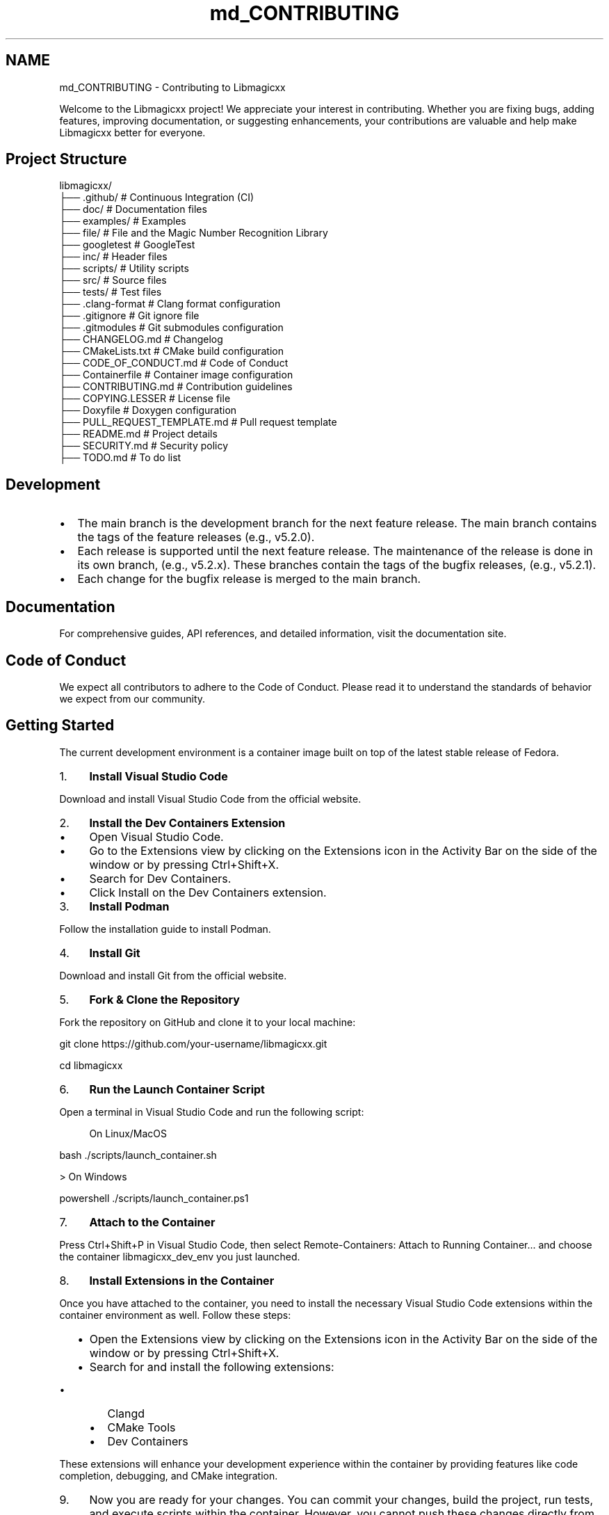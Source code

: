 .TH "md_CONTRIBUTING" 3 "Sun Mar 16 2025 12:59:53" "Version v5.6.1" "Libmagicxx" \" -*- nroff -*-
.ad l
.nh
.SH NAME
md_CONTRIBUTING \- Contributing to Libmagicxx 
.PP


.PP
Welcome to the Libmagicxx project! We appreciate your interest in contributing\&. Whether you are fixing bugs, adding features, improving documentation, or suggesting enhancements, your contributions are valuable and help make Libmagicxx better for everyone\&.
.SH "Project Structure"
.PP
.PP
.nf
libmagicxx/
├── \&.github/                   # Continuous Integration (CI)
├── doc/                       # Documentation files
├── examples/                  # Examples
├── file/                      # File and the Magic Number Recognition Library
├── googletest                 # GoogleTest
├── inc/                       # Header files
├── scripts/                   # Utility scripts
├── src/                       # Source files
├── tests/                     # Test files
├── \&.clang\-format              # Clang format configuration
├── \&.gitignore                 # Git ignore file
├── \&.gitmodules                # Git submodules configuration
├── CHANGELOG\&.md               # Changelog
├── CMakeLists\&.txt             # CMake build configuration
├── CODE_OF_CONDUCT\&.md         # Code of Conduct
├── Containerfile              # Container image configuration
├── CONTRIBUTING\&.md            # Contribution guidelines
├── COPYING\&.LESSER             # License file
├── Doxyfile                   # Doxygen configuration
├── PULL_REQUEST_TEMPLATE\&.md   # Pull request template
├── README\&.md                  # Project details
├── SECURITY\&.md                # Security policy
├── TODO\&.md                    # To do list
.fi
.PP
.SH "Development"
.PP
.IP "\(bu" 2
The \fRmain\fP branch is the development branch for the next feature release\&. The \fRmain\fP branch contains the tags of the feature releases (e\&.g\&., \fRv5\&.2\&.0\fP)\&.
.IP "\(bu" 2
Each release is supported until the next feature release\&. The maintenance of the release is done in its own branch, (e\&.g\&., \fRv5\&.2\&.x\fP)\&. These branches contain the tags of the bugfix releases, (e\&.g\&., \fRv5\&.2\&.1\fP)\&.
.IP "\(bu" 2
Each change for the bugfix release is merged to the \fRmain\fP branch\&.
.PP
.SH "Documentation"
.PP
For comprehensive guides, API references, and detailed information, visit the \fRdocumentation site\fP\&.
.SH "Code of Conduct"
.PP
We expect all contributors to adhere to the \fRCode of Conduct\fP\&. Please read it to understand the standards of behavior we expect from our community\&.
.SH "Getting Started"
.PP
The current development environment is a container image built on top of the latest stable release of \fRFedora\fP\&.

.PP
.IP "1." 4
\fBInstall Visual Studio Code\fP

.PP
Download and install Visual Studio Code from the \fRofficial website\fP\&.
.IP "2." 4
\fBInstall the Dev Containers Extension\fP
.IP "  \(bu" 4
Open Visual Studio Code\&.
.IP "  \(bu" 4
Go to the Extensions view by clicking on the Extensions icon in the Activity Bar on the side of the window or by pressing \fRCtrl+Shift+X\fP\&.
.IP "  \(bu" 4
Search for \fRDev Containers\fP\&.
.IP "  \(bu" 4
Click \fRInstall\fP on the \fRDev Containers\fP extension\&.
.PP

.IP "3." 4
\fBInstall Podman\fP

.PP
Follow the \fRinstallation guide\fP to install Podman\&.
.IP "4." 4
\fBInstall Git\fP

.PP
Download and install Git from the \fRofficial website\fP\&.
.IP "5." 4
\fBFork & Clone the Repository\fP

.PP
Fork the repository on GitHub and clone it to your local machine:

.PP
.PP
.nf
git clone https://github\&.com/your\-username/libmagicxx\&.git

cd libmagicxx
.fi
.PP

.IP "6." 4
\fBRun the Launch Container Script\fP

.PP
Open a terminal in Visual Studio Code and run the following script:
.PP

.PP
.RS 4
On Linux/MacOS 
.RE
.PP
\fRbash \&./scripts/launch_container\&.sh \fP

.PP
> On Windows

.PP
\fRpowershell \&./scripts/launch_container\&.ps1 \fP

.PP
.IP "7." 4
\fBAttach to the Container\fP

.PP
Press \fRCtrl+Shift+P\fP in Visual Studio Code, then select \fRRemote-Containers: Attach to Running Container\&.\&.\&.\fP and choose the container \fRlibmagicxx_dev_env\fP you just launched\&.
.IP "8." 4
\fBInstall Extensions in the Container\fP

.PP
Once you have attached to the container, you need to install the necessary Visual Studio Code extensions within the container environment as well\&. Follow these steps:
.IP "  \(bu" 4
Open the Extensions view by clicking on the Extensions icon in the Activity Bar on the side of the window or by pressing \fRCtrl+Shift+X\fP\&.
.IP "  \(bu" 4
Search for and install the following extensions:
.IP "    \(bu" 6
\fRClangd\fP
.IP "    \(bu" 6
\fRCMake Tools\fP
.IP "    \(bu" 6
\fRDev Containers\fP
.PP

.PP

.PP
These extensions will enhance your development experience within the container by providing features like code completion, debugging, and CMake integration\&.
.IP "9." 4
Now you are ready for your changes\&. You can commit your changes, build the project, run tests, and execute scripts within the container\&. However, you cannot push these changes directly from the container\&. Once you are done, close the container connection and push your work from your local computer\&.
.PP
.SH "How to Use Libmagicxx in a CMake-based Project"
.PP
.IP "1." 4
Add the following lines to the top level \fRCMakeLists\&.txt\fP file of your project to include and link libmagicxx\&.

.PP
.PP
.nf
add_subdirectory(libmagicxx)

target_include_directories(<name of your project>
    <PUBLIC or PRIVATE or INTERFACE> ${magicxx_INCLUDE_DIR}
)

target_link_libraries(<name of your project>
    <PUBLIC or PRIVATE or INTERFACE> magicxx
)
.fi
.PP

.IP "2." 4
Include the \fR\fBmagic\&.hpp\fP\fP header file in your source files\&.
.PP
.SH "Making Changes"
.PP
.IP "1." 4
\fBCreate a New Branch\fP:
.PP
.IP "\(bu" 2
Create the branch from \fRmain\fP if your change is scheduled for the next feature release\&. If you are fixing an issue for a supported release, create your branch from the supported release branch (e\&.g\&., \fRv5\&.2\&.x\fP)\&.
.IP "\(bu" 2
Use the following naming conventions for your branches:
.IP "  \(bu" 4
For bug fixes: \fRbugfix/brief_description\fP
.IP "  \(bu" 4
For documentation changes: \fRdocument/brief_description\fP
.IP "  \(bu" 4
For enhancements: \fRenhancement/brief_description\fP
.PP

.PP
.IP "2." 4
\fBMake Changes\fP:
.PP
.IP "\(bu" 2
Use \fRsnake_case\fP naming convention\&. The only exception is template parameters, which should use \fRPascalCase\fP\&.
.IP "\(bu" 2
Ensure that your code follows the \fRC++ Core Guidelines\fP\&.
.IP "\(bu" 2
To maintain high-quality documentation, ensure that all public APIs are 100% documented using \fRDoxygen\fP\&. For more information on how to write Doxygen comments, refer to the \fRDoxygen Manual\fP\&.
.IP "\(bu" 2
If your changes introduce new features or significant modifications, add an example to demonstrate the usage\&.
.PP
.IP "3." 4
\fBBuild and Test\fP:
.PP
.IP "\(bu" 2
Use the \fRworkflows\&.sh\fP script to configure, build and test the project via CMake workflow presets:

.PP
.PP
.nf
\&./scripts/workflows\&.sh \-p linux\-x86_64\-gcc\-shared\-tests\-release
.fi
.PP

.IP "\(bu" 2
For more options, use:

.PP
.PP
.nf
\&./scripts/workflows\&.sh \-h
Usage: \&./scripts/workflows\&.sh [\-l] [\-p preset] [\-h]
  \-l              List available CMake workflow presets\&.
  \-p preset       Specify the CMake workflow preset to use\&.
  \-h              Display this message\&.
.fi
.PP

.IP "\(bu" 2
Ensure that your changes do not break any existing tests\&. If you are adding new features or fixing bugs, add the necessary unit tests to cover your changes\&.
.PP
.IP "4." 4
\fBFormat Code\fP:
.PP
.IP "\(bu" 2
Ensure your code is properly formatted using the \fRformat\&.sh\fP script:

.PP
.PP
.nf
\&./scripts/format\&.sh
.fi
.PP

.PP
.SH "Creating a Pull Request"
.PP
.IP "\(bu" 2
Each pull request must fix an existing issue\&. Please ensure that there is a linked issue or create a new issue before submitting your pull request\&.
.IP "\(bu" 2
Create a pull request to the \fRmain\fP branch if your change is scheduled for the next feature release\&. If you are fixing an issue for a supported release, create a pull request to the supported release branch (e\&.g\&., \fRv5\&.2\&.x\fP) and also the \fRmain\fP branch\&.
.IP "\(bu" 2
Use the following naming conventions for your pull request title:
.IP "  \(bu" 4
For bug fixes: \fRBUGFIX: Brief Description, Fixes issue #????\&.\fP
.IP "  \(bu" 4
For documentation changes: \fRDOCUMENTATION: Brief Description, Fixes issue #????\&.\fP
.IP "  \(bu" 4
For enhancements: \fRENHANCEMENT: Brief Description, Fixes issue #????\&.\fP
.PP

.IP "\(bu" 2
Fill the \fRPULL_REQUEST_TEMPLATE\&.md\fP\&.
.PP
.SH "Reporting Issues"
.PP
If you find a bug or have a feature request, please create an issue on the \fRGitHub Issues\fP page\&. Provide as much detail as possible to help us understand and address the issue\&.
.SH "How to Create an Issue"
.PP
.IP "1." 4
Add a title summarizing the issue\&.
.IP "2." 4
Fill the issue template\&.
.PP
.SH "Continuous Integration (CI)"
.PP
Our CI pipeline runs automated tests and checks on each pull request to ensure code quality and correctness\&.
.SH "Review Process"
.PP
.IP "1." 4
\fBInitial Review\fP:
.PP
.IP "\(bu" 2
Once you submit a pull request, it will be reviewed by one or more project maintainers\&.
.IP "\(bu" 2
The maintainers will check if the pull request follows the contribution guidelines, including coding standards, documentation, and testing\&.
.PP
.IP "2." 4
\fBFeedback and Revisions\fP:
.PP
.IP "\(bu" 2
If the maintainers find any issues or have suggestions, they will provide feedback on the pull request\&.
.IP "\(bu" 2
You are expected to address the feedback by making the necessary changes and updating the pull request\&.
.PP
.IP "3." 4
\fBApproval and Merging\fP:
.PP
.IP "\(bu" 2
Once the maintainers are satisfied with the changes, they will approve the pull request\&.
.IP "\(bu" 2
The pull request will then be merged into the appropriate branch (\fRmain\fP or a supported release branch)\&.
.PP
.IP "4." 4
\fBPost-Merge\fP:
.PP
.IP "\(bu" 2
After merging, the CI pipeline will run automated tests to ensure that the changes do not introduce any new issues\&.
.IP "\(bu" 2
If any issues are found, they will be addressed promptly\&.
.PP
.SH "Thank You"
.PP
Thank you for contributing to Libmagicxx! Your efforts help improve the project for everyone\&. 
